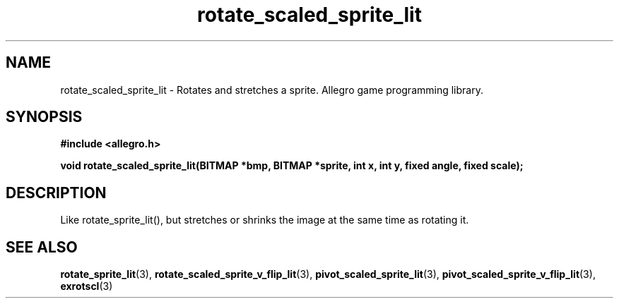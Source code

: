 .\" Generated by the Allegro makedoc utility
.TH rotate_scaled_sprite_lit 3 "version 4.4.3" "Allegro" "Allegro manual"
.SH NAME
rotate_scaled_sprite_lit \- Rotates and stretches a sprite. Allegro game programming library.\&
.SH SYNOPSIS
.B #include <allegro.h>

.sp
.B void rotate_scaled_sprite_lit(BITMAP *bmp, BITMAP *sprite, int x, int y,
.B fixed angle, fixed scale);
.SH DESCRIPTION
Like rotate_sprite_lit(), but stretches or shrinks the image at the same
time as rotating it.

.SH SEE ALSO
.BR rotate_sprite_lit (3),
.BR rotate_scaled_sprite_v_flip_lit (3),
.BR pivot_scaled_sprite_lit (3),
.BR pivot_scaled_sprite_v_flip_lit (3),
.BR exrotscl (3)
